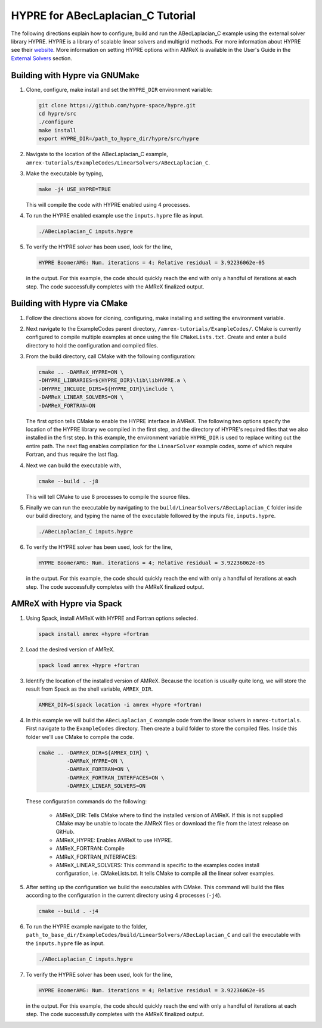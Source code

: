 HYPRE for ABecLaplacian_C Tutorial
==================================

The following directions explain how to configure, build and run
the ABecLaplacian_C example using the external solver library HYPRE.
HYPRE is a library of scalable linear solvers and multigrid methods. For
more information about HYPRE see their website_. More information on
setting HYPRE options within AMReX is available in the User's Guide in
the `External Solvers`_ section.

.. _website: https://computing.llnl.gov/projects/hypre-scalable-linear-solvers-multigrid-methods

.. _`External Solvers`: https://amrex-codes.github.io/amrex/docs_html/LinearSolvers.html#external-solvers

Building with Hypre via GNUMake
-------------------------------

#. Clone, configure, make install and set the ``HYPRE_DIR`` environment variable:

   .. code-block::

      git clone https://github.com/hypre-space/hypre.git
      cd hypre/src
      ./configure
      make install
      export HYPRE_DIR=/path_to_hypre_dir/hypre/src/hypre

#. Navigate to the location of the ABecLaplacian_C example,
   ``amrex-tutorials/ExampleCodes/LinearSolvers/ABecLaplacian_C``.

#. Make the executable by typing,

   .. code-block::

      make -j4 USE_HYPRE=TRUE

   This will compile the code with HYPRE enabled using 4 processes.

#. To run the HYPRE enabled example use the ``inputs.hypre`` file
   as input.

   .. code-block::

      ./ABecLaplacian_C inputs.hypre

#. To verify the HYPRE solver has been used, look for the line,

   .. code-block::

      HYPRE BoomerAMG: Num. iterations = 4; Relative residual = 3.92236062e-05

   in the output. For this example, the code should quickly reach the end with
   only a handful of iterations at each step. The code successfully completes
   with the AMReX finalized output.


Building with Hypre via CMake
-----------------------------

#. Follow the directions above for cloning, configuring, make installing
   and setting the environment variable.

#. Next navigate to the ExampleCodes parent directory,
   ``/amrex-tutorials/ExampleCodes/``. CMake is currently
   configured to compile multiple examples at once using the file ``CMakeLists.txt``.
   Create and enter a build directory to hold the configuration and compiled files.

#. From the build directory, call CMake with the following configuration:

   .. code-block::

      cmake .. -DAMReX_HYPRE=ON \
      -DHYPRE_LIBRARIES=${HYPRE_DIR}\lib\libHYPRE.a \
      -DHYPRE_INCLUDE_DIRS=${HYPRE_DIR}\include \
      -DAMReX_LINEAR_SOLVERS=ON \
      -DAMReX_FORTRAN=ON

   The first option tells CMake to enable the HYPRE interface in AMReX. The
   following two options specify the location of the HYPRE library we
   compiled in the first step, and the directory of HYPRE's required files
   that we also installed in the first step. In this example, the
   environment variable ``HYPRE_DIR`` is used to replace writing out the
   entire path. The next flag enables compilation for the ``LinearSolver`` example codes,
   some of which require Fortran, and thus require the last flag.

#. Next we can build the executable with,

   .. code-block::

      cmake --build . -j8

   This will tell CMake to use 8 processes to compile the source files.

#. Finally we can run the executable by navigating to the
   ``build/LinearSolvers/ABecLaplacian_C`` folder inside our build directory, and typing
   the name of the executable followed by the inputs file, ``inputs.hypre``.

   .. code-block::

      ./ABecLaplacian_C inputs.hypre

#. To verify the HYPRE solver has been used, look for the line,

   .. code-block::

      HYPRE BoomerAMG: Num. iterations = 4; Relative residual = 3.92236062e-05

   in the output. For this example, the code should quickly reach the end with
   only a handful of iterations at each step. The code successfully completes
   with the AMReX finalized output.

AMReX with Hypre via Spack
--------------------------


#. Using Spack, install AMReX with HYPRE and Fortran
   options selected.

   .. code-block::

      spack install amrex +hypre +fortran

#. Load the desired version of AMReX.

   .. code-block::

      spack load amrex +hypre +fortran

#. Identify the location of the installed version of AMReX. Because the location is
   usually quite long, we will store the result from Spack as the shell variable,
   ``AMREX_DIR``.

   .. code-block::

      AMREX_DIR=$(spack location -i amrex +hypre +fortran)

#. In this example we will build the ``ABecLaplacian_C`` example code from
   the linear solvers in ``amrex-tutorials``. First navigate to the ``ExampleCodes``
   directory. Then create a build folder to store the compiled files. Inside
   this folder we'll use CMake to compile the code.

   .. code-block::

      cmake .. -DAMReX_DIR=${AMREX_DIR} \
               -DAMReX_HYPRE=ON \
               -DAMReX_FORTRAN=ON \
               -DAMReX_FORTRAN_INTERFACES=ON \
               -DAMREX_LINEAR_SOLVERS=ON

   These configuration commands do the following:

      - AMReX_DIR: Tells CMake where to find the installed version of
        AMReX. If this is not supplied CMake may be unable to locate
        the AMReX files or download the file from the latest release on
        GitHub.

      - AMReX_HYPRE: Enables AMReX to use HYPRE.

      - AMReX_FORTRAN: Compile

      - AMReX_FORTRAN_INTERFACES:

      - AMReX_LINEAR_SOLVERS: This command is specific to the examples
        codes install configuration, i.e. CMakeLists.txt. It tells CMake
        to compile all the linear solver examples.

#. After setting up the configuration we build the executables with
   CMake. This command will build the files according to the configuration
   in the current directory using 4 processes (``-j4``).

   .. code-block::

      cmake --build . -j4

#. To run the HYPRE example navigate to the folder,
   ``path_to_base_dir/ExampleCodes/build/LinearSolvers/ABecLaplacian_C``
   and call the executable with the ``inputs.hypre`` file as input.

   .. code-block::

      ./ABecLaplacian_C inputs.hypre

#. To verify the HYPRE solver has been used, look for the line,

   .. code-block::

      HYPRE BoomerAMG: Num. iterations = 4; Relative residual = 3.92236062e-05

   in the output. For this example, the code should quickly reach the end with
   only a handful of iterations at each step. The code successfully completes
   with the AMReX finalized output.



